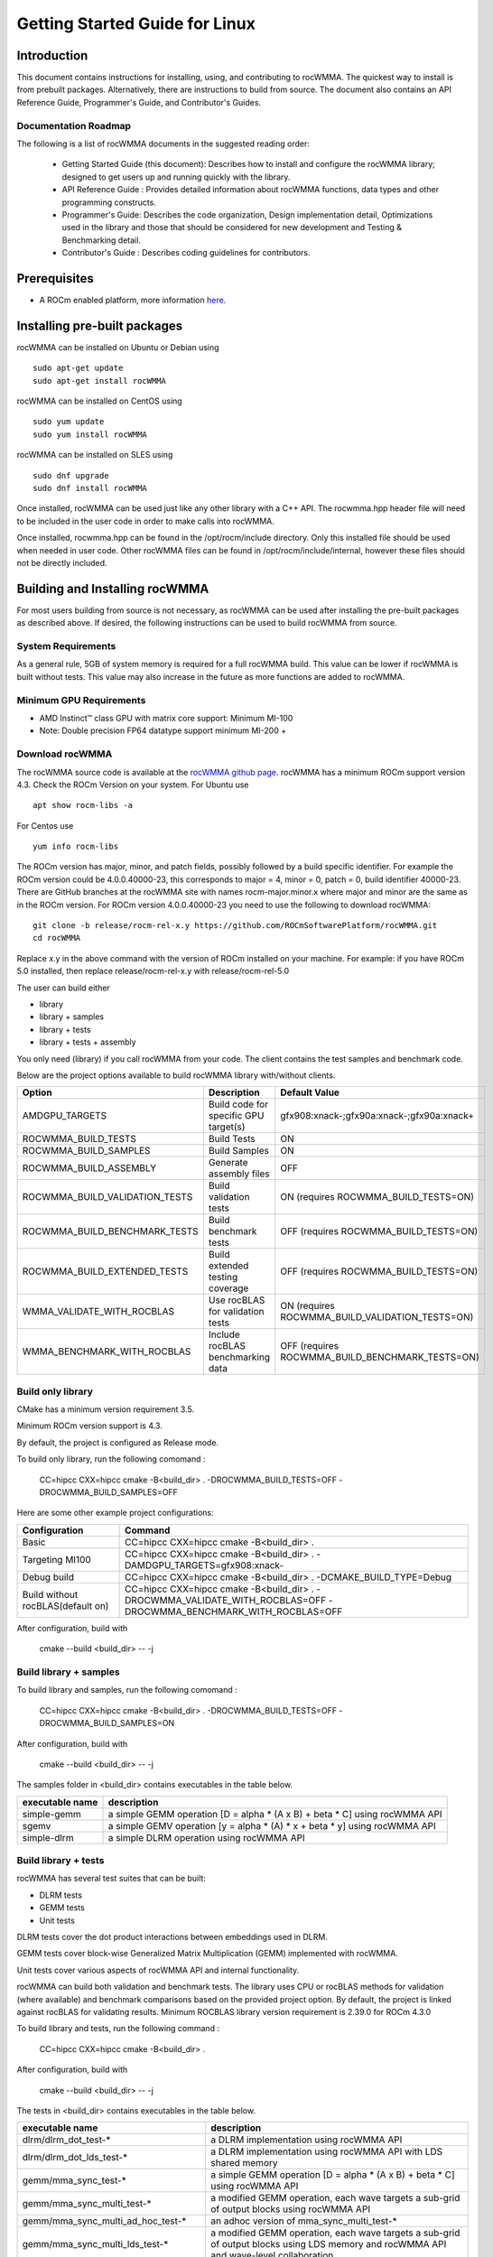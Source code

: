 ===============================
Getting Started Guide for Linux
===============================

------------
Introduction
------------

This document contains instructions for installing, using, and contributing to rocWMMA.
The quickest way to install is from prebuilt packages. Alternatively, there are instructions to build from source. The document also contains an API Reference Guide, Programmer's Guide, and Contributor's Guides.

Documentation Roadmap
^^^^^^^^^^^^^^^^^^^^^
The following is a list of rocWMMA documents in the suggested reading order:

 - Getting Started Guide (this document): Describes how to install and configure the rocWMMA library; designed to get users up and running quickly with the library.
 - API Reference Guide : Provides detailed information about rocWMMA functions, data types and other programming constructs.
 - Programmer's Guide: Describes the code organization, Design implementation detail, Optimizations used in the library and those that should be considered for new development and Testing & Benchmarking detail.
 - Contributor's Guide : Describes coding guidelines for contributors.

-------------
Prerequisites
-------------

-  A ROCm enabled platform, more information `here <https://rocm.github.io/>`_.


-----------------------------
Installing pre-built packages
-----------------------------

rocWMMA can be installed on Ubuntu or Debian using

::

   sudo apt-get update
   sudo apt-get install rocWMMA

rocWMMA can be installed on CentOS using

::

    sudo yum update
    sudo yum install rocWMMA

rocWMMA can be installed on SLES using

::

    sudo dnf upgrade
    sudo dnf install rocWMMA

Once installed, rocWMMA can be used just like any other library with a C++ API.
The rocwmma.hpp header file will need to be included in the user code in order to make calls
into rocWMMA.

Once installed, rocwmma.hpp can be found in the /opt/rocm/include directory.
Only this installed file should be used when needed in user code.
Other rocWMMA files can be found in /opt/rocm/include/internal, however these files
should not be directly included.


-------------------------------
Building and Installing rocWMMA
-------------------------------

For most users building from source is not necessary, as rocWMMA can be used after installing the pre-built
packages as described above. If desired, the following instructions can be used to build rocWMMA from source.

System Requirements
^^^^^^^^^^^^^^^^^^^
As a general rule, 5GB of system memory is required for a full rocWMMA build. This value can be lower if rocWMMA is built without tests. This value may also increase in the future as more functions are added to rocWMMA.


Minimum GPU Requirements
^^^^^^^^^^^^^^^^^^^^^^^^
* AMD Instinct™ class GPU with matrix core support: Minimum MI-100
* Note: Double precision FP64 datatype support minimum MI-200 +


Download rocWMMA
^^^^^^^^^^^^^^^^

The rocWMMA source code is available at the `rocWMMA github page <https://github.com/ROCmSoftwarePlatform/rocWMMA>`_. rocWMMA has a minimum ROCm support version 4.3.
Check the ROCm Version on your system. For Ubuntu use

::

    apt show rocm-libs -a

For Centos use

::

    yum info rocm-libs

The ROCm version has major, minor, and patch fields, possibly followed by a build specific identifier. For example the ROCm version could be 4.0.0.40000-23, this corresponds to major = 4, minor = 0, patch = 0, build identifier 40000-23.
There are GitHub branches at the rocWMMA site with names rocm-major.minor.x where major and minor are the same as in the ROCm version. For ROCm version 4.0.0.40000-23 you need to use the following to download rocWMMA:

::

   git clone -b release/rocm-rel-x.y https://github.com/ROCmSoftwarePlatform/rocWMMA.git
   cd rocWMMA

Replace x.y in the above command with the version of ROCm installed on your machine. For example: if you have ROCm 5.0 installed, then replace release/rocm-rel-x.y with release/rocm-rel-5.0

The user can build either

* library

* library + samples

* library + tests

* library + tests + assembly

You only need (library) if you call rocWMMA from your code.
The client contains the test samples and benchmark code.

Below are the project options available to build rocWMMA library with/without clients.

.. tabularcolumns::
   |C|C|C|

+------------------------------+-------------------------------------+-----------------------------------------------+
|Option                        |Description                          |Default Value                                  |
+==============================+=====================================+===============================================+
|AMDGPU_TARGETS                |Build code for specific GPU target(s)|	gfx908:xnack-;gfx90a:xnack-;gfx90a:xnack+    |
+------------------------------+-------------------------------------+-----------------------------------------------+
|ROCWMMA_BUILD_TESTS           |Build Tests                          |ON                                             |
+------------------------------+-------------------------------------+-----------------------------------------------+
|ROCWMMA_BUILD_SAMPLES         |Build Samples                        |ON                                             |
+------------------------------+-------------------------------------+-----------------------------------------------+
|ROCWMMA_BUILD_ASSEMBLY        |Generate assembly files              |OFF                                            |
+------------------------------+-------------------------------------+-----------------------------------------------+
|ROCWMMA_BUILD_VALIDATION_TESTS|Build validation tests               |ON (requires ROCWMMA_BUILD_TESTS=ON)           |
+------------------------------+-------------------------------------+-----------------------------------------------+
|ROCWMMA_BUILD_BENCHMARK_TESTS |Build benchmark tests                |OFF (requires ROCWMMA_BUILD_TESTS=ON)          |
+------------------------------+-------------------------------------+-----------------------------------------------+
|ROCWMMA_BUILD_EXTENDED_TESTS  |Build extended testing coverage      |OFF (requires ROCWMMA_BUILD_TESTS=ON)          |
+------------------------------+-------------------------------------+-----------------------------------------------+
|WMMA_VALIDATE_WITH_ROCBLAS    |Use rocBLAS for validation tests     |ON (requires ROCWMMA_BUILD_VALIDATION_TESTS=ON)|
+------------------------------+-------------------------------------+-----------------------------------------------+
|WMMA_BENCHMARK_WITH_ROCBLAS   |Include rocBLAS benchmarking data    |OFF (requires ROCWMMA_BUILD_BENCHMARK_TESTS=ON)|
+------------------------------+-------------------------------------+-----------------------------------------------+


Build only library
^^^^^^^^^^^^^^^^^^

CMake has a minimum version requirement 3.5.

Minimum ROCm version support is 4.3.

By default, the project is configured as Release mode.

To build only library, run the following comomand :

    CC=hipcc CXX=hipcc cmake -B<build_dir> . -DROCWMMA_BUILD_TESTS=OFF -DROCWMMA_BUILD_SAMPLES=OFF

Here are some other example project configurations:

.. tabularcolumns::
   |\X{1}{4}|\X{3}{4}|

+-----------------------------------+--------------------------------------------------------------------------------------------------------------------+
|         Configuration             |                                          Command                                                                   |
+===================================+====================================================================================================================+
|            Basic                  |                                CC=hipcc CXX=hipcc cmake -B<build_dir> .                                            |
+-----------------------------------+--------------------------------------------------------------------------------------------------------------------+
|        Targeting MI100            |                   CC=hipcc CXX=hipcc cmake -B<build_dir> . -DAMDGPU_TARGETS=gfx908:xnack-                          |
+-----------------------------------+--------------------------------------------------------------------------------------------------------------------+
|          Debug build              |                    CC=hipcc CXX=hipcc cmake -B<build_dir> . -DCMAKE_BUILD_TYPE=Debug                               |
+-----------------------------------+--------------------------------------------------------------------------------------------------------------------+
| Build without rocBLAS(default on) |  CC=hipcc CXX=hipcc cmake -B<build_dir> . -DROCWMMA_VALIDATE_WITH_ROCBLAS=OFF -DROCWMMA_BENCHMARK_WITH_ROCBLAS=OFF |
+-----------------------------------+--------------------------------------------------------------------------------------------------------------------+

After configuration, build with

    cmake --build <build_dir> -- -j


Build library + samples
^^^^^^^^^^^^^^^^^^^^^^^

To build library and samples, run the following comomand :

    CC=hipcc CXX=hipcc cmake -B<build_dir> . -DROCWMMA_BUILD_TESTS=OFF -DROCWMMA_BUILD_SAMPLES=ON

After configuration, build with

    cmake --build <build_dir> -- -j

The samples folder in <build_dir> contains executables in the table below.

================ ===========================================================================
executable name  description
================ ===========================================================================
simple-gemm      a simple GEMM operation [D = alpha * (A x B) + beta * C] using rocWMMA API
sgemv            a simple GEMV operation [y = alpha * (A) * x + beta * y] using rocWMMA API
simple-dlrm      a simple DLRM operation using rocWMMA API
================ ===========================================================================


Build library + tests
^^^^^^^^^^^^^^^^^^^^^
rocWMMA has several test suites that can be built:

- DLRM tests
- GEMM tests
- Unit tests

DLRM tests cover the dot product interactions between embeddings used in DLRM.

GEMM tests cover block-wise Generalized Matrix Multiplication (GEMM) implemented with rocWMMA.

Unit tests cover various aspects of rocWMMA API and internal functionality.

rocWMMA can build both validation and benchmark tests. The library uses CPU or rocBLAS methods for validation (where available) and benchmark comparisons based on the provided project option.
By default, the project is linked against rocBLAS for validating results. 
Minimum ROCBLAS library version requirement is 2.39.0 for ROCm 4.3.0

To build library and tests, run the following command :

    CC=hipcc CXX=hipcc cmake -B<build_dir> .

After configuration, build with

    cmake --build <build_dir> -- -j

The tests in <build_dir> contains executables in the table below.

====================================== ===========================================================================================================
executable name                        description
====================================== ===========================================================================================================
dlrm/dlrm_dot_test-*                   a DLRM implementation using rocWMMA API
dlrm/dlrm_dot_lds_test-*               a DLRM implementation using rocWMMA API with LDS shared memory
gemm/mma_sync_test-*                   a simple GEMM operation [D = alpha * (A x B) + beta * C] using rocWMMA API 
gemm/mma_sync_multi_test-*             a modified GEMM operation, each wave targets a sub-grid of output blocks using rocWMMA API
gemm/mma_sync_multi_ad_hoc_test-*      an adhoc version of mma_sync_multi_test-*
gemm/mma_sync_multi_lds_test-*         a modified GEMM operation, each wave targets a sub-grid of output blocks using LDS memory and rocWMMA API and wave-level collaboration
gemm/mma_sync_multi_lds_ad_hoc_test-*  an adhoc version of mma_sync_multi_lds_test-*
gemm/mma_sync_coop_wg_test-*           a modified GEMM operation, each wave targets a sub-grid of output blocks using LDS memory and rocWMMA API and workgroup-level collaboration
gemm/mma_sync_coop_wg_ad_hoc_test-*    an adhoc version of mma_sync_coop_wg_test-*
gemm/barrier_test-*                    a simple GEMM operation with wave synchronization
unit/fill_fragment_test                tests fill_fragment API function
unit/load_store_matrix_sync_test       tests load_matrix_sync and store_matrix_sync API functions
unit/load_store_matrix_coop_sync_test  tests load_matrix_coop_sync and store_matrix_coop_sync API functions
unit/contamination_test                tests against contamination of pristine data for loads and stores
unit/layout_test                       tests accuracy of internal matrix layout patterns
unit/mapping_util_test                 tests mapping utilities used in rocWMMA implementations
unit/vector_iterator_test              tests internal vector storage implementation
====================================== ===========================================================================================================

*= validate: executables that compare outputs for correctness against reference sources such as CPU or rocBLAS calculations.

*= bench: executables that measure kernel execution speeds and may compare against those of rocBLAS references.


Build library + Tests + Assembly
^^^^^^^^^^^^^^^^^^^^^^^^^^^^^^^^^

To build library and tests with assembly code generation, run the following command :

    CC=hipcc CXX=hipcc cmake -B<build_dir> . -DROCWMMA_BUILD_ASSEMBLY=ON

After configuration, build with

    cmake --build <build_dir> -- -j

The assembly folder in <build_dir> contains assembly generation of test executables in the format [test_executable_name.s]
